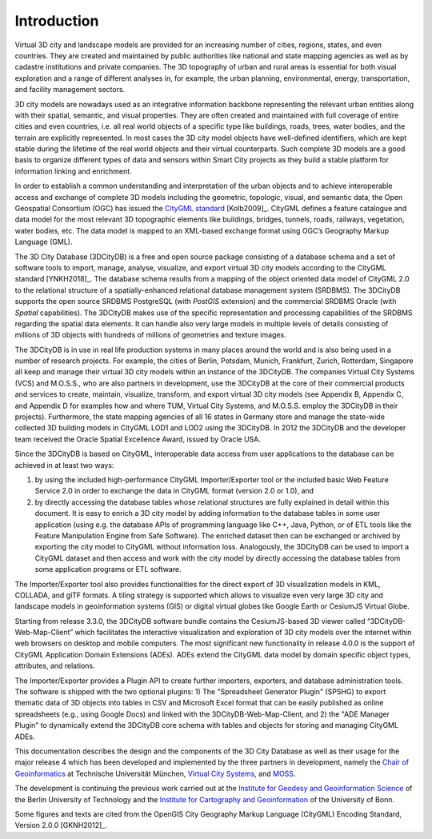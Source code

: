 Introduction
============

Virtual 3D city and landscape models are provided for an increasing
number of cities, regions, states, and even countries. They are created
and maintained by public authorities like national and state mapping
agencies as well as by cadastre institutions and private companies. The
3D topography of urban and rural areas is essential for both visual
exploration and a range of different analyses in, for example, the urban
planning, environmental, energy, transportation, and facility management
sectors.

3D city models are nowadays used as an integrative information backbone
representing the relevant urban entities along with their spatial,
semantic, and visual properties. They are often created and maintained
with full coverage of entire cities and even countries, i.e. all real
world objects of a specific type like buildings, roads, trees, water
bodies, and the terrain are explicitly represented. In most cases the 3D
city model objects have well-defined identifiers, which are kept stable
during the lifetime of the real world objects and their virtual
counterparts. Such complete 3D models are a good basis to organize
different types of data and sensors within Smart City projects as they
build a stable platform for information linking and enrichment.

In order to establish a common understanding and interpretation of the
urban objects and to achieve interoperable access and exchange of
complete 3D models including the geometric, topologic, visual, and
semantic data, the Open Geospatial Consortium (OGC) has issued the
`CityGML standard <https://www.opengeospatial.org/standards/citygml>`_ [Kolb2009]_.
CityGML defines a feature catalogue and data model for the most relevant
3D topographic elements like buildings, bridges, tunnels, roads,
railways, vegetation, water bodies, etc. The data model is mapped to an
XML-based exchange format using OGC’s Geography Markup Language (GML).

The 3D City Database (3DCityDB) is a free and open source package consisting
of a database schema and a set of software tools to import, manage,
analyse, visualize, and export virtual 3D city models according to the
CityGML standard [YNKH2018]_. The database schema results from a mapping of the
object oriented data model of CityGML 2.0 to the relational structure of
a spatially-enhanced relational database management system (SRDBMS). The
3DCityDB supports the open source SRDBMS PostgreSQL (with
*PostGIS* extension) and the commercial SRDBMS Oracle (with *Spatial* capabilities).
The 3DCityDB makes use of the
specific representation and processing capabilities of the SRDBMS
regarding the spatial data elements. It can handle also very large
models in multiple levels of details consisting of millions of 3D
objects with hundreds of millions of geometries and texture images.

The 3DCityDB is in use in real life production systems in many places around
the world and is also being used in a number of research projects. For
example, the cities of Berlin, Potsdam, Munich, Frankfurt, Zurich,
Rotterdam, Singapore all keep and manage their virtual 3D city models
within an instance of the 3DCityDB. The companies Virtual City Systems (VCS)
and M.O.S.S., who are also partners in development, use the 3DCityDB at the
core of their commercial products and services to create, maintain,
visualize, transform, and export virtual 3D city models (see Appendix B,
Appendix C, and Appendix D for examples how and where TUM,
Virtual City Systems, and M.O.S.S. employ the 3DCityDB in their projects).
Furthermore, the state mapping agencies of all 16 states in Germany
store and manage the state-wide collected 3D building models in CityGML
LOD1 and LOD2 using the 3DCityDB. In 2012 the 3DCityDB
and the developer team received the Oracle Spatial Excellence Award,
issued by Oracle USA.

Since the 3DCityDB is based on CityGML, interoperable data access from user
applications to the database can be achieved in at least two ways:

1) by using the included high-performance CityGML Importer/Exporter tool or
   the included basic Web Feature Service 2.0 in order to exchange the
   data in CityGML format (version 2.0 or 1.0), and

2) by directly accessing the database tables whose relational structures
   are fully explained in detail within this document. It is easy to
   enrich a 3D city model by adding information to the database tables
   in some user application (using e.g. the database APIs of programming
   language like C++, Java, Python, or of ETL tools like the Feature
   Manipulation Engine from Safe Software). The enriched dataset then
   can be exchanged or archived by exporting the city model to CityGML
   without information loss. Analogously, the 3DCityDB can be used to import
   a CityGML dataset and then access and work with the city model by
   directly accessing the database tables from some application programs
   or ETL software.

The Importer/Exporter tool also provides functionalities for the direct
export of 3D visualization models in KML, COLLADA, and glTF formats. A
tiling strategy is supported which allows to visualize even very large
3D city and landscape models in geoinformation systems (GIS) or digital
virtual globes like Google Earth or CesiumJS Virtual Globe.

Starting from release 3.3.0, the 3DCityDB software bundle contains the
CesiumJS-based 3D viewer called “3DCityDB-Web-Map-Client” which facilitates
the interactive visualization and exploration of 3D city models over the
internet within web browsers on desktop and mobile computers. The most
significant new functionality in release 4.0.0 is the support of CityGML
Application Domain Extensions (ADEs). ADEs extend the CityGML data model
by domain specific object types, attributes, and relations.

The Importer/Exporter provides a Plugin API to create further importers,
exporters, and database administration tools. The software is shipped with
the two optional plugins: 1) The "Spreadsheet Generator Plugin" (SPSHG) to export
thematic data of 3D objects into tables in CSV and Microsoft Excel format
that can be easily published as online spreadsheets (e.g., using Google Docs)
and linked with the 3DCityDB-Web-Map-Client, and 2) the "ADE Manager Plugin" to
dynamically extend the 3DCityDB core schema with tables and objects
for storing and managing CityGML ADEs.

This documentation describes the design and the components of the 3D City
Database as well as their usage for the major release 4 which
has been developed and implemented by the three partners in development,
namely the `Chair of Geoinformatics <https://www.gis.bgu.tum.de/en/home/>`_
at Technische Universität München, `Virtual City Systems <https://www.vc.systems/>`_,
and `MOSS <https://www.moss.de/>`_.

The development is continuing the previous work carried out at the
`Institute for Geodesy and Geoinformation Science <https://www.igg.tu-berlin.de/menue/institut_fuer_geodaesie_und_geoinformationstechnik/parameter/en/>`_
of the Berlin University of Technology and the
`Institute for Cartography and Geoinformation <https://www.geoinfo.uni-bonn.de/en>`_
of the University of Bonn.

Some figures and texts are cited from the OpenGIS City Geography Markup
Language (CityGML) Encoding Standard, Version 2.0.0 [GKNH2012]_.
